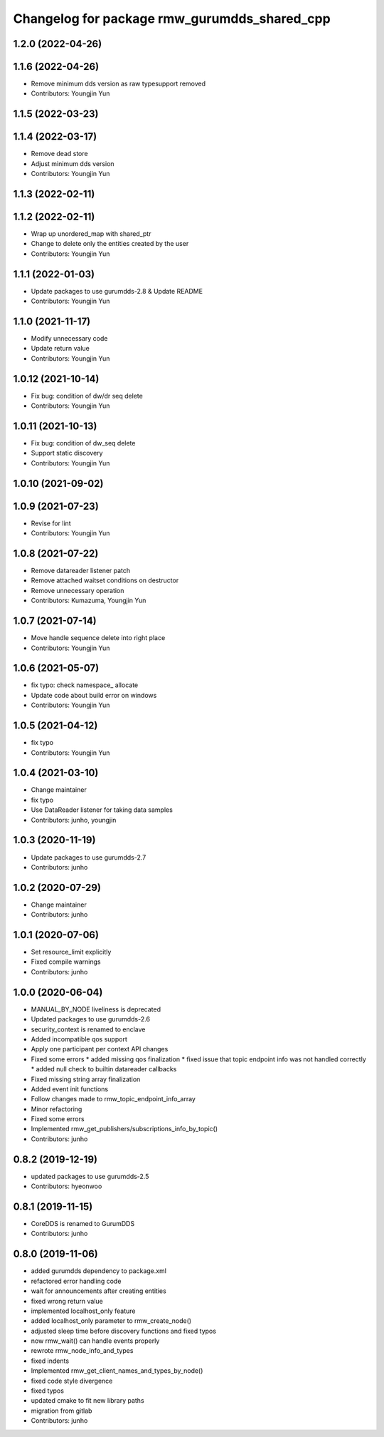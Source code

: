 ^^^^^^^^^^^^^^^^^^^^^^^^^^^^^^^^^^^^^^^^^^^^
Changelog for package rmw_gurumdds_shared_cpp
^^^^^^^^^^^^^^^^^^^^^^^^^^^^^^^^^^^^^^^^^^^^

1.2.0 (2022-04-26)
------------------

1.1.6 (2022-04-26)
------------------
* Remove minimum dds version as raw typesupport removed
* Contributors: Youngjin Yun

1.1.5 (2022-03-23)
------------------

1.1.4 (2022-03-17)
------------------
* Remove dead store
* Adjust minimum dds version
* Contributors: Youngjin Yun

1.1.3 (2022-02-11)
------------------

1.1.2 (2022-02-11)
------------------
* Wrap up unordered_map with shared_ptr
* Change to delete only the entities created by the user
* Contributors: Youngjin Yun

1.1.1 (2022-01-03)
------------------
* Update packages to use gurumdds-2.8 & Update README
* Contributors: Youngjin Yun

1.1.0 (2021-11-17)
------------------
* Modify unnecessary code
* Update return value
* Contributors: Youngjin Yun

1.0.12 (2021-10-14)
-------------------
* Fix bug: condition of dw/dr seq delete
* Contributors: Youngjin Yun

1.0.11 (2021-10-13)
-------------------
* Fix bug: condition of dw_seq delete
* Support static discovery
* Contributors: Youngjin Yun

1.0.10 (2021-09-02)
-------------------

1.0.9 (2021-07-23)
------------------
* Revise for lint
* Contributors: Youngjin Yun

1.0.8 (2021-07-22)
------------------
* Remove datareader listener patch
* Remove attached waitset conditions on destructor
* Remove unnecessary operation
* Contributors: Kumazuma, Youngjin Yun

1.0.7 (2021-07-14)
------------------
* Move handle sequence delete into right place
* Contributors: Youngjin Yun

1.0.6 (2021-05-07)
------------------
* fix typo: check namespace\_ allocate
* Update code about build error on windows
* Contributors: Youngjin Yun

1.0.5 (2021-04-12)
------------------
* fix typo
* Contributors: Youngjin Yun

1.0.4 (2021-03-10)
------------------
* Change maintainer
* fix typo
* Use DataReader listener for taking data samples
* Contributors: junho, youngjin

1.0.3 (2020-11-19)
------------------
* Update packages to use gurumdds-2.7
* Contributors: junho

1.0.2 (2020-07-29)
------------------
* Change maintainer
* Contributors: junho

1.0.1 (2020-07-06)
------------------
* Set resource_limit explicitly
* Fixed compile warnings
* Contributors: junho

1.0.0 (2020-06-04)
------------------
* MANUAL_BY_NODE liveliness is deprecated
* Updated packages to use gurumdds-2.6
* security_context is renamed to enclave
* Added incompatible qos support
* Apply one participant per context API changes
* Fixed some errors
  * added missing qos finalization
  * fixed issue that topic endpoint info was not handled correctly
  * added null check to builtin datareader callbacks
* Fixed missing string array finalization
* Added event init functions
* Follow changes made to rmw_topic_endpoint_info_array
* Minor refactoring
* Fixed some errors
* Implemented rmw_get_publishers/subscriptions_info_by_topic()
* Contributors: junho

0.8.2 (2019-12-19)
------------------
* updated packages to use gurumdds-2.5
* Contributors: hyeonwoo

0.8.1 (2019-11-15)
------------------
* CoreDDS is renamed to GurumDDS
* Contributors: junho

0.8.0 (2019-11-06)
------------------
* added gurumdds dependency to package.xml
* refactored error handling code
* wait for announcements after creating entities
* fixed wrong return value
* implemented localhost_only feature
* added localhost_only parameter to rmw_create_node()
* adjusted sleep time before discovery functions and fixed typos
* now rmw_wait() can handle events properly
* rewrote rmw_node_info_and_types
* fixed indents
* Implemented rmw_get_client_names_and_types_by_node()
* fixed code style divergence
* fixed typos
* updated cmake to fit new library paths
* migration from gitlab
* Contributors: junho
